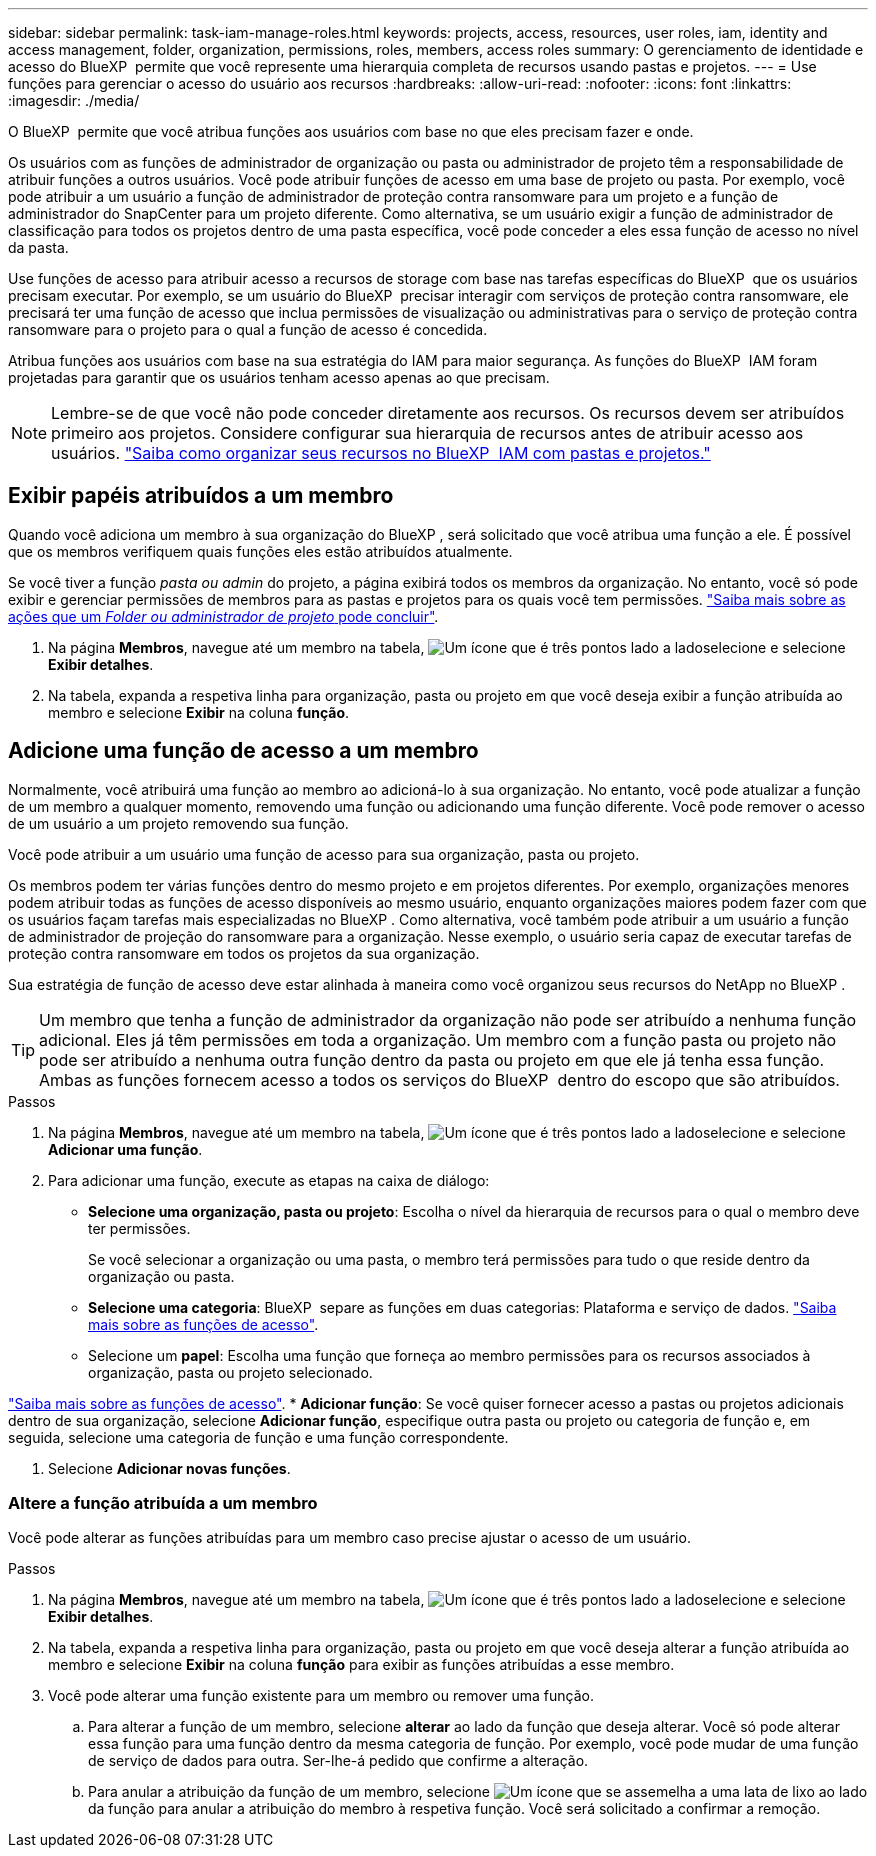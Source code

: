 ---
sidebar: sidebar 
permalink: task-iam-manage-roles.html 
keywords: projects, access, resources, user roles, iam, identity and access management, folder, organization, permissions, roles, members, access roles 
summary: O gerenciamento de identidade e acesso do BlueXP  permite que você represente uma hierarquia completa de recursos usando pastas e projetos. 
---
= Use funções para gerenciar o acesso do usuário aos recursos
:hardbreaks:
:allow-uri-read: 
:nofooter: 
:icons: font
:linkattrs: 
:imagesdir: ./media/


[role="lead"]
O BlueXP  permite que você atribua funções aos usuários com base no que eles precisam fazer e onde.

Os usuários com as funções de administrador de organização ou pasta ou administrador de projeto têm a responsabilidade de atribuir funções a outros usuários. Você pode atribuir funções de acesso em uma base de projeto ou pasta. Por exemplo, você pode atribuir a um usuário a função de administrador de proteção contra ransomware para um projeto e a função de administrador do SnapCenter para um projeto diferente. Como alternativa, se um usuário exigir a função de administrador de classificação para todos os projetos dentro de uma pasta específica, você pode conceder a eles essa função de acesso no nível da pasta.

Use funções de acesso para atribuir acesso a recursos de storage com base nas tarefas específicas do BlueXP  que os usuários precisam executar. Por exemplo, se um usuário do BlueXP  precisar interagir com serviços de proteção contra ransomware, ele precisará ter uma função de acesso que inclua permissões de visualização ou administrativas para o serviço de proteção contra ransomware para o projeto para o qual a função de acesso é concedida.

Atribua funções aos usuários com base na sua estratégia do IAM para maior segurança. As funções do BlueXP  IAM foram projetadas para garantir que os usuários tenham acesso apenas ao que precisam.


NOTE: Lembre-se de que você não pode conceder diretamente aos recursos. Os recursos devem ser atribuídos primeiro aos projetos. Considere configurar sua hierarquia de recursos antes de atribuir acesso aos usuários. link:task-iam-manage-folders-projects.html["Saiba como organizar seus recursos no BlueXP  IAM com pastas e projetos."]



== Exibir papéis atribuídos a um membro

Quando você adiciona um membro à sua organização do BlueXP , será solicitado que você atribua uma função a ele. É possível que os membros verifiquem quais funções eles estão atribuídos atualmente.

Se você tiver a função _pasta ou admin_ do projeto, a página exibirá todos os membros da organização. No entanto, você só pode exibir e gerenciar permissões de membros para as pastas e projetos para os quais você tem permissões. link:reference-iam-predefined-roles.html["Saiba mais sobre as ações que um _Folder ou administrador de projeto_ pode concluir"].

. Na página *Membros*, navegue até um membro na tabela, image:icon-action.png["Um ícone que é três pontos lado a lado"]selecione e selecione *Exibir detalhes*.
. Na tabela, expanda a respetiva linha para organização, pasta ou projeto em que você deseja exibir a função atribuída ao membro e selecione *Exibir* na coluna *função*.




== Adicione uma função de acesso a um membro

Normalmente, você atribuirá uma função ao membro ao adicioná-lo à sua organização. No entanto, você pode atualizar a função de um membro a qualquer momento, removendo uma função ou adicionando uma função diferente. Você pode remover o acesso de um usuário a um projeto removendo sua função.

Você pode atribuir a um usuário uma função de acesso para sua organização, pasta ou projeto.

Os membros podem ter várias funções dentro do mesmo projeto e em projetos diferentes. Por exemplo, organizações menores podem atribuir todas as funções de acesso disponíveis ao mesmo usuário, enquanto organizações maiores podem fazer com que os usuários façam tarefas mais especializadas no BlueXP . Como alternativa, você também pode atribuir a um usuário a função de administrador de projeção do ransomware para a organização. Nesse exemplo, o usuário seria capaz de executar tarefas de proteção contra ransomware em todos os projetos da sua organização.

Sua estratégia de função de acesso deve estar alinhada à maneira como você organizou seus recursos do NetApp no BlueXP .


TIP: Um membro que tenha a função de administrador da organização não pode ser atribuído a nenhuma função adicional. Eles já têm permissões em toda a organização. Um membro com a função pasta ou projeto não pode ser atribuído a nenhuma outra função dentro da pasta ou projeto em que ele já tenha essa função. Ambas as funções fornecem acesso a todos os serviços do BlueXP  dentro do escopo que são atribuídos.

.Passos
. Na página *Membros*, navegue até um membro na tabela, image:icon-action.png["Um ícone que é três pontos lado a lado"]selecione e selecione *Adicionar uma função*.
. Para adicionar uma função, execute as etapas na caixa de diálogo:
+
** *Selecione uma organização, pasta ou projeto*: Escolha o nível da hierarquia de recursos para o qual o membro deve ter permissões.
+
Se você selecionar a organização ou uma pasta, o membro terá permissões para tudo o que reside dentro da organização ou pasta.

** *Selecione uma categoria*: BlueXP  separe as funções em duas categorias: Plataforma e serviço de dados. link:reference-iam-predefined-roles.html["Saiba mais sobre as funções de acesso"^].
** Selecione um *papel*: Escolha uma função que forneça ao membro permissões para os recursos associados à organização, pasta ou projeto selecionado.




link:reference-iam-predefined-roles.html["Saiba mais sobre as funções de acesso"^]. * *Adicionar função*: Se você quiser fornecer acesso a pastas ou projetos adicionais dentro de sua organização, selecione *Adicionar função*, especifique outra pasta ou projeto ou categoria de função e, em seguida, selecione uma categoria de função e uma função correspondente.

. Selecione *Adicionar novas funções*.




=== Altere a função atribuída a um membro

Você pode alterar as funções atribuídas para um membro caso precise ajustar o acesso de um usuário.

.Passos
. Na página *Membros*, navegue até um membro na tabela, image:icon-action.png["Um ícone que é três pontos lado a lado"]selecione e selecione *Exibir detalhes*.
. Na tabela, expanda a respetiva linha para organização, pasta ou projeto em que você deseja alterar a função atribuída ao membro e selecione *Exibir* na coluna *função* para exibir as funções atribuídas a esse membro.
. Você pode alterar uma função existente para um membro ou remover uma função.
+
.. Para alterar a função de um membro, selecione *alterar* ao lado da função que deseja alterar. Você só pode alterar essa função para uma função dentro da mesma categoria de função. Por exemplo, você pode mudar de uma função de serviço de dados para outra. Ser-lhe-á pedido que confirme a alteração.
.. Para anular a atribuição da função de um membro, selecione image:icon-delete.png["Um ícone que se assemelha a uma lata de lixo"] ao lado da função para anular a atribuição do membro à respetiva função. Você será solicitado a confirmar a remoção.



